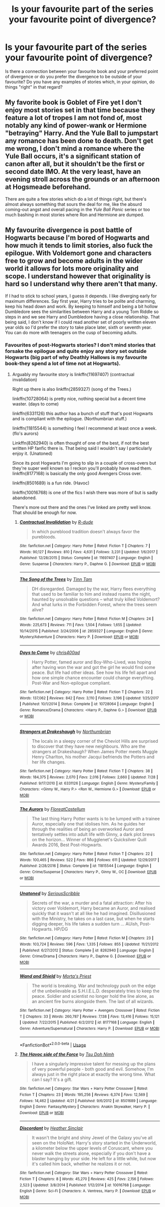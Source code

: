 #+TITLE: Is your favourite part of the series your favourite point of divergence?

* Is your favourite part of the series your favourite point of divergence?
:PROPERTIES:
:Author: Hellstrike
:Score: 12
:DateUnix: 1534708005.0
:DateShort: 2018-Aug-20
:FlairText: Discussion
:END:
Is there a connection between your favourite book and your preferred point of divergence or do you prefer the divergence to be outside of your favourite? Do you have any examples of stories which, in your opinion, do things "right" in that regard?


** My favorite book is Goblet of Fire yet I don't enjoy most stories set in that time because they feature a lot of tropes I am not fond of, most notably any kind of power-wank or Hermione "betraying" Harry. And the Yule Ball to jumpstart any romance has been done to death. Don't get me wrong, I don't mind a romance where the Yule Ball occurs, it's a significant station of canon after all, but it shouldn't be the first or second date IMO. At the very least, have an evening stroll across the grounds or an afternoon at Hogsmeade beforehand.

There are quite a few stories which do a lot of things right, but there's almost always something that sours the deal for me, like the absurd coming-out angst and overall pacing in the /Yule Ball Panic/ series or too much bashing in most stories where Ron and Hermione are dumped.
:PROPERTIES:
:Author: Hellstrike
:Score: 8
:DateUnix: 1534711652.0
:DateShort: 2018-Aug-20
:END:


** My favourite divergence is post battle of Hogwarts because I'm bored of Hogwarts and how much it tends to limit stories, also fuck the epilogue. With Voldemort gone and characters free to grow and become adults in the wider world it allows for lots more originality and scope. I understand however that originality is hard so I understand why there aren't that many.

If I had to stick to school years, I guess it depends. I like diverging early for maximum differences. Say first year, Harry tries to be polite and charming, keep his head down and work. By keeping to himself and being a bit hollow Dumbledore sees the similarities between Harry and a young Tom Riddle so steps in and we see Harry and Dumbledore having a close relationship. That being said, I don't know if I could read another set of poorly written eleven year olds so I'd prefer the story to take place later, sixth or seventh year. You can do more with teenagers on the cusp of becoming adults.
:PROPERTIES:
:Author: herO_wraith
:Score: 15
:DateUnix: 1534721000.0
:DateShort: 2018-Aug-20
:END:

*** Favourites of post-Hogwarts stories? I don't mind stories that forsake the epilogue and quite enjoy any story set outside Hogwarts (big part of why Deathly Hallows is my favourite book-they spend a lot of time not at Hogwarts).
:PROPERTIES:
:Author: elizabnthe
:Score: 2
:DateUnix: 1534723702.0
:DateShort: 2018-Aug-20
:END:

**** Arguably my favourite story is linkffn(11697407) (contractual invalidation)

Right up there is also linkffn(2859327) (song of the Trees.)

linkffn(10728064) is pretty nice, nothing special but a decent time waster. (days to come)

linkffn(6331126) this author has a bunch of stuff that's post Hogwarts and is compliant with the epilogue. (Northumbrian stuff.)

linkffn(11815544) is something I feel I recommend at least once a week. (flo's aurors)

Linkffn(8262940) is often thought of one of the best, if not the best written HP fanfic there is. That being said I wouldn't say I particularly enjoy it. (Unatoned)

Since its post Hogwarts I'm going to slip in a couple of cross-overs but they're super well known so I reckon you'll probably have read them. linkffn(8177168) is basically the only good Avengers Cross over.

linkffn(8501689) is a fun ride. (Havoc)

linkffn(10016768) is one of the fics I wish there was more of but is sadly abandoned.

There's more out there and the ones I've linked are pretty well know. That should be enough for now.
:PROPERTIES:
:Author: herO_wraith
:Score: 4
:DateUnix: 1534724335.0
:DateShort: 2018-Aug-20
:END:

***** [[https://www.fanfiction.net/s/11697407/1/][*/Contractual Invalidation/*]] by [[https://www.fanfiction.net/u/2057121/R-dude][/R-dude/]]

#+begin_quote
  In which pureblood tradition doesn't always favor the purebloods.
#+end_quote

^{/Site/:} ^{fanfiction.net} ^{*|*} ^{/Category/:} ^{Harry} ^{Potter} ^{*|*} ^{/Rated/:} ^{Fiction} ^{T} ^{*|*} ^{/Chapters/:} ^{7} ^{*|*} ^{/Words/:} ^{90,127} ^{*|*} ^{/Reviews/:} ^{810} ^{*|*} ^{/Favs/:} ^{4,631} ^{*|*} ^{/Follows/:} ^{3,231} ^{*|*} ^{/Updated/:} ^{1/6/2017} ^{*|*} ^{/Published/:} ^{12/28/2015} ^{*|*} ^{/Status/:} ^{Complete} ^{*|*} ^{/id/:} ^{11697407} ^{*|*} ^{/Language/:} ^{English} ^{*|*} ^{/Genre/:} ^{Suspense} ^{*|*} ^{/Characters/:} ^{Harry} ^{P.,} ^{Daphne} ^{G.} ^{*|*} ^{/Download/:} ^{[[http://www.ff2ebook.com/old/ffn-bot/index.php?id=11697407&source=ff&filetype=epub][EPUB]]} ^{or} ^{[[http://www.ff2ebook.com/old/ffn-bot/index.php?id=11697407&source=ff&filetype=mobi][MOBI]]}

--------------

[[https://www.fanfiction.net/s/2859327/1/][*/The Song of the Trees/*]] by [[https://www.fanfiction.net/u/983391/Tinn-Tam][/Tinn Tam/]]

#+begin_quote
  DH disregarded. Damaged by the war, Harry flees everything that used to be familiar to him and instead roams the night, haunted by unsolvable questions -- what truly killed Voldemort? And what lurks in the Forbidden Forest, where the trees seem alive?
#+end_quote

^{/Site/:} ^{fanfiction.net} ^{*|*} ^{/Category/:} ^{Harry} ^{Potter} ^{*|*} ^{/Rated/:} ^{Fiction} ^{M} ^{*|*} ^{/Chapters/:} ^{24} ^{*|*} ^{/Words/:} ^{225,673} ^{*|*} ^{/Reviews/:} ^{711} ^{*|*} ^{/Favs/:} ^{1,504} ^{*|*} ^{/Follows/:} ^{1,655} ^{*|*} ^{/Updated/:} ^{10/14/2015} ^{*|*} ^{/Published/:} ^{3/24/2006} ^{*|*} ^{/id/:} ^{2859327} ^{*|*} ^{/Language/:} ^{English} ^{*|*} ^{/Genre/:} ^{Mystery/Adventure} ^{*|*} ^{/Characters/:} ^{Harry} ^{P.} ^{*|*} ^{/Download/:} ^{[[http://www.ff2ebook.com/old/ffn-bot/index.php?id=2859327&source=ff&filetype=epub][EPUB]]} ^{or} ^{[[http://www.ff2ebook.com/old/ffn-bot/index.php?id=2859327&source=ff&filetype=mobi][MOBI]]}

--------------

[[https://www.fanfiction.net/s/10728064/1/][*/Days to Come/*]] by [[https://www.fanfiction.net/u/2530889/chris400ad][/chris400ad/]]

#+begin_quote
  Harry Potter, famed auror and Boy-Who-Lived, was hoping after having won the war and got the girl he would find some peace. But life had other ideas. See how his life fell apart and how one simple chance encounter could change everything. Post-War and Non-epilogue compliant.
#+end_quote

^{/Site/:} ^{fanfiction.net} ^{*|*} ^{/Category/:} ^{Harry} ^{Potter} ^{*|*} ^{/Rated/:} ^{Fiction} ^{T} ^{*|*} ^{/Chapters/:} ^{22} ^{*|*} ^{/Words/:} ^{137,062} ^{*|*} ^{/Reviews/:} ^{842} ^{*|*} ^{/Favs/:} ^{3,110} ^{*|*} ^{/Follows/:} ^{3,196} ^{*|*} ^{/Updated/:} ^{1/25/2017} ^{*|*} ^{/Published/:} ^{10/1/2014} ^{*|*} ^{/Status/:} ^{Complete} ^{*|*} ^{/id/:} ^{10728064} ^{*|*} ^{/Language/:} ^{English} ^{*|*} ^{/Genre/:} ^{Romance/Drama} ^{*|*} ^{/Characters/:} ^{<Harry} ^{P.,} ^{Daphne} ^{G.>} ^{*|*} ^{/Download/:} ^{[[http://www.ff2ebook.com/old/ffn-bot/index.php?id=10728064&source=ff&filetype=epub][EPUB]]} ^{or} ^{[[http://www.ff2ebook.com/old/ffn-bot/index.php?id=10728064&source=ff&filetype=mobi][MOBI]]}

--------------

[[https://www.fanfiction.net/s/6331126/1/][*/Strangers at Drakeshaugh/*]] by [[https://www.fanfiction.net/u/2132422/Northumbrian][/Northumbrian/]]

#+begin_quote
  The locals in a sleepy corner of the Cheviot Hills are surprised to discover that they have new neighbours. Who are the strangers at Drakeshaugh? When James Potter meets Muggle Henry Charlton, his mother Jacqui befriends the Potters and her life changes.
#+end_quote

^{/Site/:} ^{fanfiction.net} ^{*|*} ^{/Category/:} ^{Harry} ^{Potter} ^{*|*} ^{/Rated/:} ^{Fiction} ^{T} ^{*|*} ^{/Chapters/:} ^{38} ^{*|*} ^{/Words/:} ^{184,375} ^{*|*} ^{/Reviews/:} ^{2,070} ^{*|*} ^{/Favs/:} ^{2,016} ^{*|*} ^{/Follows/:} ^{2,660} ^{*|*} ^{/Updated/:} ^{7/28} ^{*|*} ^{/Published/:} ^{9/17/2010} ^{*|*} ^{/id/:} ^{6331126} ^{*|*} ^{/Language/:} ^{English} ^{*|*} ^{/Genre/:} ^{Mystery/Family} ^{*|*} ^{/Characters/:} ^{<Ginny} ^{W.,} ^{Harry} ^{P.>} ^{<Ron} ^{W.,} ^{Hermione} ^{G.>} ^{*|*} ^{/Download/:} ^{[[http://www.ff2ebook.com/old/ffn-bot/index.php?id=6331126&source=ff&filetype=epub][EPUB]]} ^{or} ^{[[http://www.ff2ebook.com/old/ffn-bot/index.php?id=6331126&source=ff&filetype=mobi][MOBI]]}

--------------

[[https://www.fanfiction.net/s/11815544/1/][*/The Aurors/*]] by [[https://www.fanfiction.net/u/6993240/FloreatCastellum][/FloreatCastellum/]]

#+begin_quote
  The last thing Harry Potter wants is to be lumped with a trainee Auror, especially one that idolises him. As he guides her through the realities of being an overworked Auror and tentatively settles into adult life with Ginny, a dark plot brews on the horizon... Winner of Mugglenet's Quicksilver Quill Awards 2016, Best Post-Hogwarts.
#+end_quote

^{/Site/:} ^{fanfiction.net} ^{*|*} ^{/Category/:} ^{Harry} ^{Potter} ^{*|*} ^{/Rated/:} ^{Fiction} ^{T} ^{*|*} ^{/Chapters/:} ^{22} ^{*|*} ^{/Words/:} ^{100,465} ^{*|*} ^{/Reviews/:} ^{522} ^{*|*} ^{/Favs/:} ^{866} ^{*|*} ^{/Follows/:} ^{611} ^{*|*} ^{/Updated/:} ^{12/29/2017} ^{*|*} ^{/Published/:} ^{2/28/2016} ^{*|*} ^{/Status/:} ^{Complete} ^{*|*} ^{/id/:} ^{11815544} ^{*|*} ^{/Language/:} ^{English} ^{*|*} ^{/Genre/:} ^{Crime/Suspense} ^{*|*} ^{/Characters/:} ^{Harry} ^{P.,} ^{Ginny} ^{W.,} ^{OC} ^{*|*} ^{/Download/:} ^{[[http://www.ff2ebook.com/old/ffn-bot/index.php?id=11815544&source=ff&filetype=epub][EPUB]]} ^{or} ^{[[http://www.ff2ebook.com/old/ffn-bot/index.php?id=11815544&source=ff&filetype=mobi][MOBI]]}

--------------

[[https://www.fanfiction.net/s/8262940/1/][*/Unatoned/*]] by [[https://www.fanfiction.net/u/1232425/SeriousScribble][/SeriousScribble/]]

#+begin_quote
  Secrets of the war, a murder and a fatal attraction: After his victory over Voldemort, Harry became an Auror, and realised quickly that it wasn't at all like he had imagined. Disillusioned with the Ministry, he takes on a last case, but when he starts digging deeper, his life takes a sudden turn ... AUish, Post-Hogwarts. HP/DG
#+end_quote

^{/Site/:} ^{fanfiction.net} ^{*|*} ^{/Category/:} ^{Harry} ^{Potter} ^{*|*} ^{/Rated/:} ^{Fiction} ^{M} ^{*|*} ^{/Chapters/:} ^{23} ^{*|*} ^{/Words/:} ^{103,724} ^{*|*} ^{/Reviews/:} ^{596} ^{*|*} ^{/Favs/:} ^{1,335} ^{*|*} ^{/Follows/:} ^{855} ^{*|*} ^{/Updated/:} ^{11/21/2012} ^{*|*} ^{/Published/:} ^{6/27/2012} ^{*|*} ^{/Status/:} ^{Complete} ^{*|*} ^{/id/:} ^{8262940} ^{*|*} ^{/Language/:} ^{English} ^{*|*} ^{/Genre/:} ^{Crime/Drama} ^{*|*} ^{/Characters/:} ^{Harry} ^{P.,} ^{Daphne} ^{G.} ^{*|*} ^{/Download/:} ^{[[http://www.ff2ebook.com/old/ffn-bot/index.php?id=8262940&source=ff&filetype=epub][EPUB]]} ^{or} ^{[[http://www.ff2ebook.com/old/ffn-bot/index.php?id=8262940&source=ff&filetype=mobi][MOBI]]}

--------------

[[https://www.fanfiction.net/s/8177168/1/][*/Wand and Shield/*]] by [[https://www.fanfiction.net/u/2690239/Morta-s-Priest][/Morta's Priest/]]

#+begin_quote
  The world is breaking. War and technology push on the edge of the unbelievable as S.H.I.E.L.D. desperately tries to keep the peace. Soldier and scientist no longer hold the line alone, as an ancient fire burns alongside them. The last of all wizards.
#+end_quote

^{/Site/:} ^{fanfiction.net} ^{*|*} ^{/Category/:} ^{Harry} ^{Potter} ^{+} ^{Avengers} ^{Crossover} ^{*|*} ^{/Rated/:} ^{Fiction} ^{T} ^{*|*} ^{/Chapters/:} ^{33} ^{*|*} ^{/Words/:} ^{260,787} ^{*|*} ^{/Reviews/:} ^{7,138} ^{*|*} ^{/Favs/:} ^{13,416} ^{*|*} ^{/Follows/:} ^{15,121} ^{*|*} ^{/Updated/:} ^{7/22/2015} ^{*|*} ^{/Published/:} ^{6/2/2012} ^{*|*} ^{/id/:} ^{8177168} ^{*|*} ^{/Language/:} ^{English} ^{*|*} ^{/Genre/:} ^{Adventure/Supernatural} ^{*|*} ^{/Characters/:} ^{Harry} ^{P.} ^{*|*} ^{/Download/:} ^{[[http://www.ff2ebook.com/old/ffn-bot/index.php?id=8177168&source=ff&filetype=epub][EPUB]]} ^{or} ^{[[http://www.ff2ebook.com/old/ffn-bot/index.php?id=8177168&source=ff&filetype=mobi][MOBI]]}

--------------

*FanfictionBot*^{2.0.0-beta} | [[https://github.com/tusing/reddit-ffn-bot/wiki/Usage][Usage]]
:PROPERTIES:
:Author: FanfictionBot
:Score: 1
:DateUnix: 1534724401.0
:DateShort: 2018-Aug-20
:END:


***** [[https://www.fanfiction.net/s/8501689/1/][*/The Havoc side of the Force/*]] by [[https://www.fanfiction.net/u/3484707/Tsu-Doh-Nimh][/Tsu Doh Nimh/]]

#+begin_quote
  I have a singularly impressive talent for messing up the plans of very powerful people - both good and evil. Somehow, I'm always just in the right place at exactly the wrong time. What can I say? It's a gift.
#+end_quote

^{/Site/:} ^{fanfiction.net} ^{*|*} ^{/Category/:} ^{Star} ^{Wars} ^{+} ^{Harry} ^{Potter} ^{Crossover} ^{*|*} ^{/Rated/:} ^{Fiction} ^{T} ^{*|*} ^{/Chapters/:} ^{23} ^{*|*} ^{/Words/:} ^{195,256} ^{*|*} ^{/Reviews/:} ^{6,374} ^{*|*} ^{/Favs/:} ^{12,569} ^{*|*} ^{/Follows/:} ^{14,462} ^{*|*} ^{/Updated/:} ^{4/21} ^{*|*} ^{/Published/:} ^{9/6/2012} ^{*|*} ^{/id/:} ^{8501689} ^{*|*} ^{/Language/:} ^{English} ^{*|*} ^{/Genre/:} ^{Fantasy/Mystery} ^{*|*} ^{/Characters/:} ^{Anakin} ^{Skywalker,} ^{Harry} ^{P.} ^{*|*} ^{/Download/:} ^{[[http://www.ff2ebook.com/old/ffn-bot/index.php?id=8501689&source=ff&filetype=epub][EPUB]]} ^{or} ^{[[http://www.ff2ebook.com/old/ffn-bot/index.php?id=8501689&source=ff&filetype=mobi][MOBI]]}

--------------

[[https://www.fanfiction.net/s/10016768/1/][*/Discordant/*]] by [[https://www.fanfiction.net/u/170270/Heather-Sinclair][/Heather Sinclair/]]

#+begin_quote
  It wasn't the bright and shiny Jewel of the Galaxy you've all seen on the HoloNet. Harry's story started in the Underworld, a kilometer below the upper levels of Coruscant, where you never walk the streets alone, especially if you don't have a blaster hanging by your side. He left for a little while, but now it's called him back, whether he realizes it or not.
#+end_quote

^{/Site/:} ^{fanfiction.net} ^{*|*} ^{/Category/:} ^{Star} ^{Wars} ^{+} ^{Harry} ^{Potter} ^{Crossover} ^{*|*} ^{/Rated/:} ^{Fiction} ^{T} ^{*|*} ^{/Chapters/:} ^{8} ^{*|*} ^{/Words/:} ^{45,270} ^{*|*} ^{/Reviews/:} ^{425} ^{*|*} ^{/Favs/:} ^{2,156} ^{*|*} ^{/Follows/:} ^{2,523} ^{*|*} ^{/Updated/:} ^{3/8/2014} ^{*|*} ^{/Published/:} ^{1/12/2014} ^{*|*} ^{/id/:} ^{10016768} ^{*|*} ^{/Language/:} ^{English} ^{*|*} ^{/Genre/:} ^{Sci-Fi} ^{*|*} ^{/Characters/:} ^{A.} ^{Ventress,} ^{Harry} ^{P.} ^{*|*} ^{/Download/:} ^{[[http://www.ff2ebook.com/old/ffn-bot/index.php?id=10016768&source=ff&filetype=epub][EPUB]]} ^{or} ^{[[http://www.ff2ebook.com/old/ffn-bot/index.php?id=10016768&source=ff&filetype=mobi][MOBI]]}

--------------

*FanfictionBot*^{2.0.0-beta} | [[https://github.com/tusing/reddit-ffn-bot/wiki/Usage][Usage]]
:PROPERTIES:
:Author: FanfictionBot
:Score: 1
:DateUnix: 1534724411.0
:DateShort: 2018-Aug-20
:END:


**** [deleted]
:PROPERTIES:
:Score: 2
:DateUnix: 1534799688.0
:DateShort: 2018-Aug-21
:END:

***** [[https://www.fanfiction.net/s/6166553/1/][*/Breach of Contract: Twelve Signs/*]] by [[https://www.fanfiction.net/u/1490083/The-Matt-Silver][/The Matt Silver/]]

#+begin_quote
  To avoid the unjust prosecution of his friends in the days following the end of the war, Harry Potter signed a magical contract in blood. Years later, Harry struggles with the balance of his latest Auror case involving a wizard ritualistically murdering Muggles, periodic contract renewals, and both the developing and deteriorating relationships with those closest to him. HP/NT.
#+end_quote

^{/Site/:} ^{fanfiction.net} ^{*|*} ^{/Category/:} ^{Harry} ^{Potter} ^{*|*} ^{/Rated/:} ^{Fiction} ^{M} ^{*|*} ^{/Chapters/:} ^{5} ^{*|*} ^{/Words/:} ^{73,592} ^{*|*} ^{/Reviews/:} ^{111} ^{*|*} ^{/Favs/:} ^{489} ^{*|*} ^{/Follows/:} ^{194} ^{*|*} ^{/Updated/:} ^{8/20/2010} ^{*|*} ^{/Published/:} ^{7/22/2010} ^{*|*} ^{/Status/:} ^{Complete} ^{*|*} ^{/id/:} ^{6166553} ^{*|*} ^{/Language/:} ^{English} ^{*|*} ^{/Genre/:} ^{Suspense/Mystery} ^{*|*} ^{/Characters/:} ^{<Harry} ^{P.,} ^{N.} ^{Tonks>} ^{Remus} ^{L.} ^{*|*} ^{/Download/:} ^{[[http://www.ff2ebook.com/old/ffn-bot/index.php?id=6166553&source=ff&filetype=epub][EPUB]]} ^{or} ^{[[http://www.ff2ebook.com/old/ffn-bot/index.php?id=6166553&source=ff&filetype=mobi][MOBI]]}

--------------

*FanfictionBot*^{2.0.0-beta} | [[https://github.com/tusing/reddit-ffn-bot/wiki/Usage][Usage]]
:PROPERTIES:
:Author: FanfictionBot
:Score: 1
:DateUnix: 1534799696.0
:DateShort: 2018-Aug-21
:END:


*** Best early divergence imo is “no horcruxes”. It basically invalidates every canon station as an option save for maybe Umbridge and Sirius Black
:PROPERTIES:
:Author: yagi_takeru
:Score: 1
:DateUnix: 1534777331.0
:DateShort: 2018-Aug-20
:END:


** my favorite book is prisoner of azkaban, but my favorite point of divergence is hbp. lots of downtime for makeouts in that book
:PROPERTIES:
:Author: blockbaven
:Score: 4
:DateUnix: 1534716643.0
:DateShort: 2018-Aug-20
:END:


** My favourite moment is Harry summoning the patronus in PoA. I think I wouldn't want any part of that sequence to diverge.

Generally, I'm most interested in divergence pre-series, whether in the last war or thousands of years ago. As for mid-series, I'm partial to books that diverge after GoF written during the three year summer, or alternative book sixes, though I'm not sure continuing an ongoing series counts as divergence.
:PROPERTIES:
:Author: play_the_puck
:Score: 3
:DateUnix: 1534719851.0
:DateShort: 2018-Aug-20
:END:

*** How does

#+begin_quote
  My favourite moment is Harry summoning the patronus in PoA. I think I wouldn't want any part of that sequence to diverge
#+end_quote

work with

#+begin_quote
  Generally, I'm most interested in divergence pre-series
#+end_quote

?
:PROPERTIES:
:Author: Hellstrike
:Score: 1
:DateUnix: 1534719961.0
:DateShort: 2018-Aug-20
:END:

**** Oh, I meant that I wouldn't want an author to specifically choose that moment to diverge, by e.g. catching Pettigrew or clearing Sirius' name or, I dunno, having Lupin bite someone.

But if it's an AU, all bets are off. I'd probably be annoyed at an author who sought to repeat the scene exactly despite having a vastly different story.

I do enjoy scenes that evoke this moment, such as the latest chapter of linkffn(Shadow of Angmar) and Fulminare in linkffn(Hogwarts Battle School).
:PROPERTIES:
:Author: play_the_puck
:Score: 3
:DateUnix: 1534721113.0
:DateShort: 2018-Aug-20
:END:

***** [[https://www.fanfiction.net/s/11115934/1/][*/The Shadow of Angmar/*]] by [[https://www.fanfiction.net/u/5291694/Steelbadger][/Steelbadger/]]

#+begin_quote
  The Master of Death is a dangerous title; many would claim to hold a position greater than Death. Harry is pulled to Middle-earth by the Witch King of Angmar in an attempt to bring Morgoth back to Arda. A year later Angmar falls and Harry is freed. What will he do with the eternity granted to him? Story begins 1000 years before LotR. Eventual major canon divergence.
#+end_quote

^{/Site/:} ^{fanfiction.net} ^{*|*} ^{/Category/:} ^{Harry} ^{Potter} ^{+} ^{Lord} ^{of} ^{the} ^{Rings} ^{Crossover} ^{*|*} ^{/Rated/:} ^{Fiction} ^{T} ^{*|*} ^{/Chapters/:} ^{25} ^{*|*} ^{/Words/:} ^{161,907} ^{*|*} ^{/Reviews/:} ^{3,902} ^{*|*} ^{/Favs/:} ^{9,039} ^{*|*} ^{/Follows/:} ^{11,168} ^{*|*} ^{/Updated/:} ^{4/4} ^{*|*} ^{/Published/:} ^{3/15/2015} ^{*|*} ^{/id/:} ^{11115934} ^{*|*} ^{/Language/:} ^{English} ^{*|*} ^{/Genre/:} ^{Adventure} ^{*|*} ^{/Characters/:} ^{Harry} ^{P.} ^{*|*} ^{/Download/:} ^{[[http://www.ff2ebook.com/old/ffn-bot/index.php?id=11115934&source=ff&filetype=epub][EPUB]]} ^{or} ^{[[http://www.ff2ebook.com/old/ffn-bot/index.php?id=11115934&source=ff&filetype=mobi][MOBI]]}

--------------

[[https://www.fanfiction.net/s/8379655/1/][*/Hogwarts Battle School/*]] by [[https://www.fanfiction.net/u/1023780/Kwan-Li][/Kwan Li/]]

#+begin_quote
  AU. Voldemort kills Dumbledore but is defeated by a child. In the aftermath, Snape becomes the Headmaster and radically changes Hogwarts. Harry Potter of House Slytherin begins his Third Year at Hogwarts Battle School and realizes that friend and foe are too similar for his liking. Competing with allies and enemies, Harry finds there is a cost to winning.
#+end_quote

^{/Site/:} ^{fanfiction.net} ^{*|*} ^{/Category/:} ^{Harry} ^{Potter} ^{*|*} ^{/Rated/:} ^{Fiction} ^{M} ^{*|*} ^{/Chapters/:} ^{52} ^{*|*} ^{/Words/:} ^{367,472} ^{*|*} ^{/Reviews/:} ^{2,416} ^{*|*} ^{/Favs/:} ^{3,086} ^{*|*} ^{/Follows/:} ^{3,708} ^{*|*} ^{/Updated/:} ^{4/2} ^{*|*} ^{/Published/:} ^{7/31/2012} ^{*|*} ^{/id/:} ^{8379655} ^{*|*} ^{/Language/:} ^{English} ^{*|*} ^{/Genre/:} ^{Adventure/Drama} ^{*|*} ^{/Characters/:} ^{Harry} ^{P.,} ^{Hermione} ^{G.,} ^{Severus} ^{S.,} ^{Blaise} ^{Z.} ^{*|*} ^{/Download/:} ^{[[http://www.ff2ebook.com/old/ffn-bot/index.php?id=8379655&source=ff&filetype=epub][EPUB]]} ^{or} ^{[[http://www.ff2ebook.com/old/ffn-bot/index.php?id=8379655&source=ff&filetype=mobi][MOBI]]}

--------------

*FanfictionBot*^{2.0.0-beta} | [[https://github.com/tusing/reddit-ffn-bot/wiki/Usage][Usage]]
:PROPERTIES:
:Author: FanfictionBot
:Score: 1
:DateUnix: 1534721125.0
:DateShort: 2018-Aug-20
:END:


***** Would you mind a divergence where Pettigrew is kissed but no one believes that Sirius is innocent because it is obviously just dark magic^{^{TM}} ?

^{Because} ^{^{I}} ^{^{^{wrote}}} ^{^{^{^{that}}}}
:PROPERTIES:
:Author: Hellstrike
:Score: 1
:DateUnix: 1534721488.0
:DateShort: 2018-Aug-20
:END:


** My favourite book is 5 but I prefer stories that start to diverge in book 4 and then end up super different in book 5. Though I also really enjoy most stories that diverge in book 2.
:PROPERTIES:
:Author: VoidWaIker
:Score: 3
:DateUnix: 1534721315.0
:DateShort: 2018-Aug-20
:END:

*** Happy cake day!
:PROPERTIES:
:Author: Lakas1236547
:Score: 1
:DateUnix: 1534771663.0
:DateShort: 2018-Aug-20
:END:


** My favorite book is GoF ("favorite part" is the whole thing, I don't have an exact moment!), but I've never found a good GoF-divergent fic that I like. For me, the earlier the divergence point is usually the better, as long as at least 2/3 of the Trio are still alive and under the canon name and gender.
:PROPERTIES:
:Score: 2
:DateUnix: 1534771134.0
:DateShort: 2018-Aug-20
:END:


** My favourite book is Deathly Hallows and I do rather enjoy stories that have Voldemort winning.

For atmosphere I really like [[https://m.fanfiction.net/s/4377774/1/Midnight][Midnight]] even though I normally can't stand Draco/Hermione. One of the things it gets right to me, is the world, the author writes very differently to JK Rowling but the world is so interesting and I would say it's a believable Voldemort won world.

[[https://m.fanfiction.net/s/6884267/1/Stop-All-The-Clocks][Stop All the Clocks]]/[[https://m.fanfiction.net/s/6989327/1/Children-s-Crusade][Children's Crusade]] : I enjoy reading stories where Ron or Hermione are the ones to lead the revolution after Voldemort's death. I really like the betrayals and the magic used in this story, I also think it depicts a believable world and Voldemort post-win.

[[https://archiveofourown.org/works/288347/chapters/460378][Rewards of Perseverance]]/[[https://archiveofourown.org/works/374837/chapters/611366][Mirror of Erised]]: It does the trauma and sacrifices quite well.
:PROPERTIES:
:Author: elizabnthe
:Score: 5
:DateUnix: 1534710165.0
:DateShort: 2018-Aug-20
:END:

*** u/Hellstrike:
#+begin_quote
  I do rather enjoy stories that have Voldemort winning
#+end_quote

Do you prefer him to be the protagonist or the antagonist? Are you talking about winning the Battle of Hogwarts or achiving total victory (Harry and the Order are dead, there is no one left opposing him)?
:PROPERTIES:
:Author: Hellstrike
:Score: 5
:DateUnix: 1534711728.0
:DateShort: 2018-Aug-20
:END:

**** Winning the Battle of Hogwarts or almost complete destruction of the Order.
:PROPERTIES:
:Author: elizabnthe
:Score: 3
:DateUnix: 1534711815.0
:DateShort: 2018-Aug-20
:END:

***** What is the plot of those stories? The magical Nazis won, there's no resistance left and it's impossible to make a stand since the most capable of the generation were wiped out.

I mean, I'd love to read about a magical coalition invading Britain in some kind of reverse D-Day/Operation Sea Lion v2, but I doubt that this is the kind of plot you are going for.
:PROPERTIES:
:Author: Hellstrike
:Score: 3
:DateUnix: 1534712284.0
:DateShort: 2018-Aug-20
:END:

****** Brutal Guerrilla Warfare, there's a resistance but it's Harry's year. Hermione and Ron in these stories are normally potrayed as very capable, learning after years of war. In the case of most of the stories I have read they do enlist the help of a disaffected Death Eater.

For the second one you might like Stop All the Clocks/Children's Crusade. There's a bit where they talk about doing a reverse D-Day and they sought of do it.
:PROPERTIES:
:Author: elizabnthe
:Score: 6
:DateUnix: 1534712745.0
:DateShort: 2018-Aug-20
:END:


** My favorite book is PoA because it's the only one where Voldemort doesn't pop up at the end and say, "Hello, children! Time for death!"

That said, I think the point of divergence for me is the graveyard scene in GoF, simply because it doesn't make sense. Harry's blood is poisonous to Voldemort but helps resurrect him? Okay. Sure. (Seriously, Crouch was in a position to get Dumbledore's blood, why not use it instead of a boy whose not that powerful, and only escapes because of Voldemort's horrible habit of monologuing?)

Moving that aside, I'd say right before Sirius dies, because Sirius is my man, Harry goes bonkers once Sirius is gone, and HBP is just a mess. Once it was seen that Sirius was /fighting/ Voldemort, instead of /supporting/ him, he could be exonerated. And how everything changes from there... well, that's up to you.
:PROPERTIES:
:Author: abnormalopinion
:Score: 1
:DateUnix: 1534736044.0
:DateShort: 2018-Aug-20
:END:


** My favorite book is Half Blood Prince, but my favorite point of diversion has always been post-book 4 or 5. To me, the interest is all in how the war plays out - how long, how graphic, the types of attacks or strategies taken by both sides, etc.

I've been reading fic for a long time, and I did the majority of my fic reading back in the days where we were waiting for books 6 and 7 to be released. These were the fics that had the most creativity in how the war plays out because they were written before we knew about the horcruxes. I wish more modern fics would diverge from the horcrux-hunting paradigm and go back to novel ways of defeating Voldemort.
:PROPERTIES:
:Author: audacitate
:Score: 1
:DateUnix: 1534713576.0
:DateShort: 2018-Aug-20
:END:

*** I could offer you a story which begins at Slughorn's Christmas party and then abandons any canon plot in favour of an original one. Voldemort is not the only player/antagonist and yet there is some competent support on Harry's side as well as there are 4 parties battling it out (and the Order, but with Dumbledore dying it is rather ineffective).

The things you are complaining about were the reason why I started that endeavour.

linkffn([[https://www.fanfiction.net/s/12774582]])
:PROPERTIES:
:Author: Hellstrike
:Score: 3
:DateUnix: 1534719791.0
:DateShort: 2018-Aug-20
:END:

**** [[https://www.fanfiction.net/s/12774582/1/][*/Dawn of Darkness/*]] by [[https://www.fanfiction.net/u/8266516/VonPelt][/VonPelt/]]

#+begin_quote
  When Harry invited Tonks to Slughorn's Christmas Party, he never expected to stumble into a relationship with his friend. Nor did he expect to be engulfed by a web of deceit and intrigues woven across Europe.
#+end_quote

^{/Site/:} ^{fanfiction.net} ^{*|*} ^{/Category/:} ^{Harry} ^{Potter} ^{*|*} ^{/Rated/:} ^{Fiction} ^{M} ^{*|*} ^{/Chapters/:} ^{10} ^{*|*} ^{/Words/:} ^{41,731} ^{*|*} ^{/Reviews/:} ^{133} ^{*|*} ^{/Favs/:} ^{580} ^{*|*} ^{/Follows/:} ^{944} ^{*|*} ^{/Updated/:} ^{6/16} ^{*|*} ^{/Published/:} ^{12/26/2017} ^{*|*} ^{/id/:} ^{12774582} ^{*|*} ^{/Language/:} ^{English} ^{*|*} ^{/Genre/:} ^{Mystery/Adventure} ^{*|*} ^{/Characters/:} ^{<Harry} ^{P.,} ^{N.} ^{Tonks>} ^{Penelope} ^{C.,} ^{OC} ^{*|*} ^{/Download/:} ^{[[http://www.ff2ebook.com/old/ffn-bot/index.php?id=12774582&source=ff&filetype=epub][EPUB]]} ^{or} ^{[[http://www.ff2ebook.com/old/ffn-bot/index.php?id=12774582&source=ff&filetype=mobi][MOBI]]}

--------------

*FanfictionBot*^{2.0.0-beta} | [[https://github.com/tusing/reddit-ffn-bot/wiki/Usage][Usage]]
:PROPERTIES:
:Author: FanfictionBot
:Score: 1
:DateUnix: 1534719803.0
:DateShort: 2018-Aug-20
:END:
